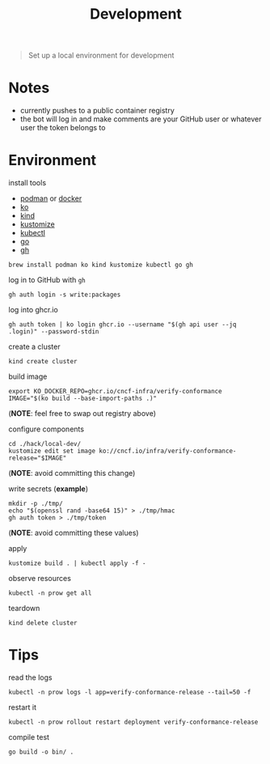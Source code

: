 #+title: Development

#+begin_quote
Set up a local environment for development
#+end_quote

* Notes

- currently pushes to a public container registry
- the bot will log in and make comments are your GitHub user or whatever user the token belongs to

* Environment

install tools

- [[https://podman.io][podman]] or [[https://docker.com][docker]]
- [[https://ko.build][ko]]
- [[https://kind.sigs.k8s.io][kind]]
- [[https://kustomize.io][kustomize]]
- [[https://kubernetes.io/docs/tasks/tools/#kubectl][kubectl]]
- [[https://go.dev][go]]
- [[https://cli.github.com/][gh]]

#+begin_src shell :results silent
brew install podman ko kind kustomize kubectl go gh
#+end_src

log in to GitHub with ~gh~

#+begin_src shell: results silent
gh auth login -s write:packages
#+end_src

log into ghcr.io

#+begin_src shell :results silent
gh auth token | ko login ghcr.io --username "$(gh api user --jq .login)" --password-stdin
#+end_src

create a cluster

#+begin_src shell :results silent
kind create cluster
#+end_src

build image

#+begin_src shell :results silent
export KO_DOCKER_REPO=ghcr.io/cncf-infra/verify-conformance
IMAGE="$(ko build --base-import-paths .)"
#+end_src
(*NOTE*: feel free to swap out registry above)

configure components

#+begin_src shell :results silent
cd ./hack/local-dev/
kustomize edit set image ko://cncf.io/infra/verify-conformance-release="$IMAGE"
#+end_src
(*NOTE*: avoid committing this change)

write secrets (*example*)

#+begin_src shell :results silent
mkdir -p ./tmp/
echo "$(openssl rand -base64 15)" > ./tmp/hmac
gh auth token > ./tmp/token
#+end_src
(*NOTE*: avoid committing these values)

apply

#+begin_src shell :results silent
kustomize build . | kubectl apply -f -
#+end_src

observe resources

#+begin_src shell :results silent
kubectl -n prow get all
#+end_src

teardown

#+begin_src shell :results silent
kind delete cluster
#+end_src

* Tips

read the logs

#+begin_src shell :results silent
kubectl -n prow logs -l app=verify-conformance-release --tail=50 -f
#+end_src

restart it

#+begin_src shell :results silent
kubectl -n prow rollout restart deployment verify-conformance-release
#+end_src

compile test

#+begin_src shell
go build -o bin/ .
#+end_src
